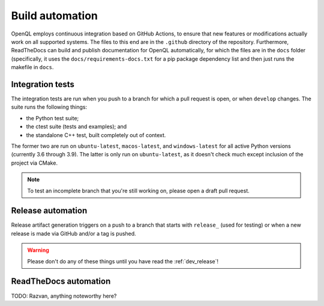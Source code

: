 .. _dev_automation:

Build automation
================

OpenQL employs continuous integration based on GitHub Actions, to ensure that new features or modifications actually
work on all supported systems. The files to this end are in the ``.github`` directory of the repository. Furthermore,
ReadTheDocs can build and publish documentation for OpenQL automatically, for which the files are in the ``docs``
folder (specifically, it uses the ``docs/requirements-docs.txt`` for a pip package dependency list and then just runs
the makefile in ``docs``.


Integration tests
-----------------

The integration tests are run when you push to a branch for which a pull request is open, or when ``develop`` changes.
The suite runs the following things:

- the Python test suite;
- the ctest suite (tests and examples); and
- the standalone C++ test, built completely out of context.

The former two are run on ``ubuntu-latest``, ``macos-latest``, and ``windows-latest`` for all active Python versions
(currently 3.6 through 3.9). The latter is only run on ``ubuntu-latest``, as it doesn't check much except inclusion
of the project via CMake.

.. note::
   To test an incomplete branch that you're still working on, please open a draft pull request.


Release automation
------------------

Release artifact generation triggers on a push to a branch that starts with ``release_`` (used for testing) or when
a new release is made via GitHub and/or a tag is pushed.

.. warning::
   Please don't do any of these things until you have read the :ref:`dev_release`!


ReadTheDocs automation
----------------------

TODO: Razvan, anything noteworthy here?
